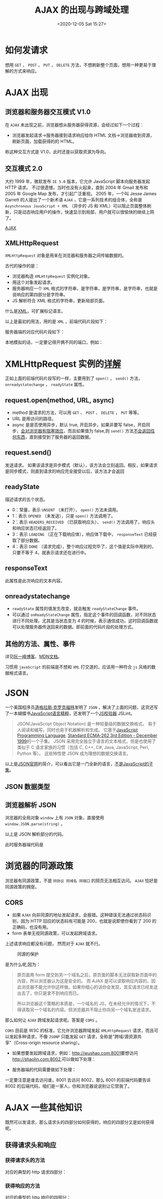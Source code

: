 # -*- eval: (setq org-download-image-dir (concat default-directory "./static/AJAX 的出现与跨域处理/")); -*-
:PROPERTIES:
:ID:       1BDD71AF-3500-43CE-80E6-C03B1ED35B94
:END:
#+LATEX_CLASS: my-article

#+DATE: <2020-12-05 Sat 15:27>
#+TITLE: AJAX 的出现与跨域处理

* 如何发请求
[[file:./static/AJAX 的出现与跨域处理/v2-407bf7f41050e89257739eafc5760e04_hd.jpg]]

想用 =GET= ， =POST= ， =PUT= ， =DELETE= 方法，不想刷新整个页面，想用一种更易于理解的方式来响应。

* AJAX 出现

** 浏览器和服务器交互模式 V1.0

 在 =AJAX= 未出现之前，浏览器想从服务器获得资源，会经过如下一个过程：

 - 浏览器发起请求->服务器接到请求响应给你 HTML 文档->浏览器收到资源，刷新页面，加载获得的的 HTML。

 称这种交互方式是 V1.0，此时还是以获取资源为导向。

** 交互模式 2.0
 大约 1999 年，微软发布 =IE 5.0= 版本，它允许 JavaScript 脚本向服务器发起 HTTP 请求。
 不过很遗憾，当时也没有火起来，直到 2004 年 Gmail 发布和 2005 年 Google Map 发布，才引起广泛重视。
 2005 年，一个叫 Jesse James Garrett 的人提出了一个新术语 =AJAX= ，它是一系列技术的组合体，全称是 =Asynchronous JavaScript + XML= （异步的 JS 和 XML）可以阻止页面整体刷新，只是动态响应用户的操作，快速显示到局部，用户就可以很愉快的继续上网了。

 [[https://developer.mozilla.org/zh-CN/docs/Web/Guide/AJAX][AJAX]]

** XMLHttpRequest

 =XMLHttpRequest= 对象是用来在浏览器和服务器之间传输数据的。

 古代的操作的是：
 - 浏览器构造 =XMLHttpRequest= 实例化对象。
 - 用这个对象发起请求。
 - 服务器响应一个 =XML= 格式的字符串，是字符串，是字符串，是字符串，也就是说响应的第四部分是字符串。
 - JS 解析符合 XML 格式的字符串，更新局部页面。

 什么是[[https://link.zhihu.com/?target=https://link.jianshu.com/?t=https://developer.mozilla.org/zh-CN/docs/XML_%E4%BB%8B%E7%BB%8D][XML]]，可扩展标记语言。

 以上是最初的用法，用的是 =XML= ，前端代码片段如下：

 #+BEGIN_SRC js :results values list :exports no-eval
 let request = new XMLHttpRequest() //实例化XMLHttpRequest对象
       request.onreadystatechange = () => {
         if (request.readyState === 4) {
             console.log('请求和响应都完毕了。');

           if (request.status >= 200 && request.status <= 300) {
               console.log('说明请求成功了。');
               console.log(request.responseText);
               let parser = new DOMParser();
               let xmlDoc = parser.parseFromString(request.responseText, "text/xml");
               // 用 parser 解析 request.responseText。
               // let c = xmlDoc.getElementsByTagName('body')[0].textContent
               console.log(c);
           } else if (request.status >= 400)  {
               console.log('说明请求失败了');
           }
         }
       }
 request.open('GET', '/xxx') // 配置request。
 request.send()
 #+END_SRC

 服务器端的对应代码片段如下：

 #+BEGIN_SRC js :results values list :exports no-eval
 ...
   response.statusCode = 200
   response.setHeader('Content-Type', 'text/xml;charset=utf-8')
   response.write(`
   <note>
     <to>木木</to>
     <from>少少</from>
     <heading>你好哇</heading>
     <body>好久不见啊</body>
   </note>
   `)
   response.end()
   ...
 #+END_SRC

 本地模拟的话，一定要记得开俩不同的端口，例如：

 #+BEGIN_SRC js :results values list :exports no-eval
 node server.js 8001
 node server.js 8002
 #+END_SRC

* XMLHttpRequest 实例的[[https://developer.mozilla.org/zh-CN/docs/Web/API/XMLHttpRequest][详解]]

正如上面的前端代码片段写的一样，主要用到了 =open()= ， =send()= 方法， =onreadystatechange= ， =readyState= 属性。

** request.open(method, URL, async)
 - method 是请求的方法，可以用 =GET= 、 =POST= 、 =DELETE= ， =PUT= 等等。
 - URL 是用访问的路径。
 - async 是是否使用异步，默认 true, 开启异步。如果非要写 false，开启同步，[[http://javascript.ruanyifeng.com/bom/ajax.html][会对浏览器有阻塞效应]]，而且如果值为 false,则 =send()= 方法[[https://developer.mozilla.org/zh-CN/docs/Web/API/XMLHttpRequest][不会返回任何东西]]，直到接受到了服务器的返回数据。

** request.send()
 发送请求。 如果该请求是异步模式（默认），该方法会立刻返回。相反，如果请求是同步模式，则直到请求的响应完全接受以后，该方法才会返回

** readyState
 描述请求的五个状态。

 - 0：常量，表示 =UNSENT= （未打开）， =open()= 方法未调用。
 - 1：表示 =OPENED= （未发送），只是 =open()= 方法调用了。
 - 2：表示 =HEADERS_RECEIVED= （已获取响应头）， =send()= 方法调用了，响应头和响应状态已经返回了。
 - 3：表示 =LOADING= （正在下载响应体），响应体下载中， =responseText= 已经获取了部分数据。
 - 4：表示 =DONE= （请求完成），整个响应过程完毕了，这个值是实际中用到的，只要不等于 4，就表示请求还在进行中。

** responseText
 此属性是此次响应的文本内容。

** onreadystatechange
 - =readyState= 属性的值发生改变，就会触发 =readyStateChange= 事件。
 - 可以通过 =onReadyStateChange= 属性，指定这个事件的回调函数，对不同状态进行不同处理。尤其是当状态变为 4 的时候，表示通信成功，这时回调函数就可以处理服务器传送回来的数据。即前面的代码片段的处理方式。

** 其他的方法、属性、事件
 详见[[http://javascript.ruanyifeng.com/bom/ajax.html#toc22][阮一峰博客]]、[[https://developer.mozilla.org/zh-CN/docs/Web/API/XMLHttpRequest][MDN文档]]。

 习惯用 =javaScript= 的前端是不想和 =XML= 打交道的，应该用一种符合 =js= 风格的数据格式语言。

* JSON
一个美国程序员[[https://zh.wikipedia.org/wiki/%E9%81%93%E6%A0%BC%E6%8B%89%E6%96%AF%C2%B7%E5%85%8B%E7%BE%85%E5%85%8B%E7%A6%8F%E7%89%B9][道格拉斯·克罗克福特]]发明了 =JSON= ，解决了上面的问题，这货还写了一本蝴蝶书[[https://book.douban.com/subject/3590768/][JavaScript语言精粹]]，还发明了一个[[http://zhenhua-lee.github.io/tools/linter.html][JS校验器]] JSLint。

#+BEGIN_QUOTE
JSON(JavaScript Object Notation) 是一种轻量级的数据交换格式。 易于人阅读和编写。同时也易于机器解析和生成。
它基于[[https://link.jianshu.com/?t=http://www.crockford.com/javascript][JavaScript Programming Language]], [[http://www.ecma-international.org/publications/files/ecma-st/ECMA-262.pdf][Standard ECMA-262 3rd Edition - December 1999]]的一个子集。
JSON 采用完全独立于语言的文本格式，但是也使用了类似于 C 语言家族的习惯（包括 C, C++, C#, Java, JavaScript, Perl, Python 等）。
这些特性使 JSON 成为理想的数据交换语言。
#+END_QUOTE

以上是[[http://json.org/][JSON官网]]的简介，可以看出它是一门全新的语言，[[https://developer.mozilla.org/zh-CN/docs/Web/JavaScript/Reference/Global_Objects/JSON][不是JavaScript的子集]]。

** JSON 数据类型

 [[file:./static/AJAX 的出现与跨域处理/v2-ed5d5735056047fa5e024c1a3826c245_hd.jpg]]

**  浏览器解析 JSON
 浏览器的全局对象 =window= 上有 =JSON= 对象，直接使用 =window.JSON.parse(string)= 。

 #+BEGIN_SRC js :results values list :exports no-eval
 let string = request.responseText
 let json = window.JSON.parse(string) // string 要符合JSON的格式。
 #+END_SRC

 以上是 JSON 解析部分的代码。

 此时服务器端代码是

 #+BEGIN_SRC js :results values list :exports no-eval
 response.statusCode = 200
 response.setHeader('Content-Type', 'text/json;charset=utf-8')
 response.write(`
     {
       "note" : {
         "to" : "木木",
         "from" : "少少",
         "heading" : "你好哇",
         "content" : "好久不见啊"
       }
     }
 `)
 #+END_SRC

* 浏览器的同源政策
浏览器有同源政策，不是 =同协议 同域名 同端口= 的网页无法相互访问。 =AJAX= 恰好是同源政策的拥趸。

** CORS
 - 如果 =AJAX= 向非同源的地址发起请求，会报错。这种错误无法通过状态码识别，因为 HTTP 回应的状态码有可能是 200，也就是说即使你看到了 200 的正确码，也没有用。
 - form 表单无视同源政策，可以发起跨域请求。

 #+BEGIN_SRC js :results values list :exports no-eval
 <button id="myButton">点我</button>
 <form action="https://www.baidu.com" method="get">
    <input type="password" name="password">
    <input type="submit" value="提交">
 </form>
 #+END_SRC

 上述请求响应都没有问题， 然而对于 =AJAX= 就不行。

 #+BEGIN_SRC js :results values list :exports no-eval
 ...
 request.open('GET', 'http://www.baidu.com')
 ...
 #+END_SRC

 #+CAPTION: 同源的保护
 [[file:./static/AJAX 的出现与跨域处理/v2-b7cdac44bdb99ff904172fab81c63370_hd.jpg]]

 是为什么呢,因为：

 #+BEGIN_QUOTE
 原页面用 form 提交到另一个域名之后，原页面的脚本无法获取新页面中的内容，所以浏览器认为这是安全的。
 而 AJAX 是可以读取响应内容的，因此浏览器不能允许你这样做。如果你细心的话你会发现，其实请求已经发送出去了，你只是拿不到响应而已。

 所以浏览器这个策略的本质是，一个域名的 JS，在未经允许的情况下，不得读取另一个域名的内容。但浏览器并不阻止你向另一个域名发送请求。
 #+END_QUOTE

 那么如何让 =AJAX= 跨域发起请求呢。答案是 =CORS= 。

 =CORS= 目前是 W3C 的标准，它允许浏览器跨域发起 =XMLHttpRequest= 请求，而且可以发起多种请求，不像 =JSONP= 只能发起 =GET= 请求，全称是"跨域/源资源共享"（Cross-origin resource sharing）。

 - 如果想要发起跨域请求，例如：[[https://link.zhihu.com/?target=https://link.jianshu.com/?t=http://wushao.com:8001][http://wushao.com:8001]]要想访问[[https://link.zhihu.com/?target=https://link.jianshu.com/?t=http://shaolin.com:8002][http://shaolin.com:8002]],可以做如下处理：

 #+BEGIN_SRC js :results values list :exports no-eval
 request.open('GET', 'http://wushao.com:8001/xxx') // 配置request。
  #+END_SRC

 - 服务器端的代码需要做如下处理：

 #+BEGIN_SRC js :results values list :exports no-eval
 response.setHeader('Access-Control-Allow-Origin', 'http://shaolin.com:8002')
 #+END_SRC

 一定要注意是谁去访问谁，8001 去访问 8002，那么 8001 的前端代码要告诉 8002 的后端代码，咱们是一家人，你和浏览器说说别让它禁我了。

* AJAX 一些其他知识

既然可以发请求，那么请求头的四部分如何获得的，响应的四部分又是如何获得呢。

** 获得请求头和响应
*** 获得请求头的方法

  #+BEGIN_SRC js :results values list :exports no-eval
  request.open('GET', 'http://shaolin.com:8002/xxx') // 请求的第一部分。
  request.setRequestHeader('Content-Type', 'x-www-form-urlencoded') // 请求的第二部分。
  request.setRequestHeader('wushao', '18') // 请求的第三部分。
  request.send('我要设置请求的第四部分') // 请求的第四部分。
  request.send('name=wushao&password=wushao') // 请求的第四部分。
    #+END_SRC

  对应的典型的 http 请求四部分：

  #+BEGIN_SRC js :results values list :exports no-eval
  GET /xxx HTTP/1.1
  HOST: http://shaolin.com:8002
  Content-Type: x-www-form-urlencoded
  wushao: 18

  name=wushao&password=wushao
  #+END_SRC

*** 获得响应的方法

   #+BEGIN_SRC js :results values list :exports no-eval
   request.status // 响应的第一部分 200。
   request.statusText // 响应的第一部分 OK。
   request.getAllResponseHeaders // 响应的第二部分，这个方法好啊，全部的响应头。
   request.getResponseHeader('Content-Type') // 响应的第二部分具体的。
   request.responseText // 响应的第四部分。
   #+END_SRC

   对应的典型的 http 响应的四部分：

   #+BEGIN_SRC js :results values list :exports no-eval
   HTTP/1.1 200 OK
   Content-Type: text/json;charset=utf-8

   {
         "note" : {
           "to" : "木木",
           "from" : "少少",
           "heading" : "你好哇",
           "content" : "好久不见啊"
         }
    }
   #+END_SRC

   回顾一下各个 status 对应的意思：

   #+BEGIN_SRC js :results values list :exports no-eval
   100
   200 === OK，请求成功。
   301 === 被请求的资源已永久移动到新位置。
   302 === 请求临时重定向，要求客户端执行临时重定向。
   304 === 和上次请求一样，未改变。
   403 === 服务器已经理解请求，但是拒绝访问。
   404 === 请求失败，服务器上没有这个资源。
   502 === 作为网关或者代理工作的服务器尝试执行请求时，从上游服务器接收到无效的响应。
   503 === Service Unavailable 由于临时的服务器维护或者过载，服务器当前无法处理请求。
  #+END_SRC

* 练习一下 JQuery 封装 AJAX
** 初级的 jq 封装

 #+BEGIN_SRC js :results values list :exports no-eval
 window.jQuery = function (nodeOrSelector) {
   let nodes = {}
   nodes.addClass = function () {}
   nodes.html = function () {}
   return nodes
 }

 window.jQuery.ajax = function (options) {
   let url = options.url
   let method = options.method
   let headers = options.headers
   let body = options.body
   let successFn = options.successFn
   let failFn = options.failFn

   let request = new XMLHttpRequest() //实例化 XMLHttpRequest 对象。
   request.open(method, url)
   for (let key in headers) {
     let value = headers[key]
     request.setRequestHeader(key, value)
   }
   request.onreadystatechange = () => {
     if (request.readyState === 4) {
       if (request.status >= 200 && request.status <= 300) {
         successFn.call(undefined, request.responseText)
       } else if (request.status >= 400)  {
         failFn.call(undefined, request)
       }
     }
   }
   request.send(body)
 }
   #+END_SRC

 以上就是 jq 对 ajax 的简陋的封装， =ajax()= 方法接受一个对象作为参数，这个对象有很多键。这些键就是 http 请求的头的各个部分，以及一个成功函数和一个失败函数。

 #+BEGIN_SRC js :results values list :exports no-eval
 myButton.addEventListener('click', (e) => {
     window.jQuery.ajax ({
         url: '/xxx',
         method: 'POST',
         headers: {
             'content-type': 'application/x-www-form-urlencoded',
             'wushao': '18'
         },
         body: 'a=1&b=6',
         successFn: (x) => {
             ...
         },
         failFn: (x) => {
             ...
         }
     })
 })
  #+END_SRC

 以上就是简化后的使用方法，给 button 绑定事件的时候，函数体直接就是 =ajax()= 。

 目前你会发现 options 这个对象傻傻的，因为总有一些用户不希望只传一个参数。所以我们稍微改造一下。

 #+BEGIN_SRC js :results values list :exports no-eval
 let url
   if (arguments.length === 1) {
     url = options.url
   } else if (arguments.length === 2) {
      url = arguments[0]
      options = arguments[1]
   }

   let method = options.method
   let headers = options.headers
   let body = options.body
   let successFn = options.successFn
   let failFn = options.failFn
  #+END_SRC

 加了一点，判断 =ajax()= 的参数个数。

** 使用 Promise 封装
 一千个人有一千零一个成功或失败函数的写法，所以为了维护世界和平，大家约定俗成了一套理论 =Promise= ， =then()= 。

 #+BEGIN_SRC js :results values list :exports no-eval
 window.Promise = function (fn) {
     //...一些其他代码。
     return {
         then: function () {}
     }
 }
  #+END_SRC

 Promise 这个构造函数呢，又会返回一个对象，这个返回的对象有一个 then 属性，value 又是一个函数。处处都体现着函数是第一公民的地位。

 那我们可以利用这个强大的 Promise 对象搞一些事情了。

 #+BEGIN_SRC js :results values list :exports no-eval
 // 第一步的代码改造成这样，第一步用到了ES6的解构赋值法。
 window.jQuery.ajax = function ({url, method, body, headers}) {
     return new Promise(function (resolve, reject) {
         let request = new XMLHttpRequest()
         request.open(method, url)

         for(let key in headers) {
             let value = headers[key]
             request.setRequestHeader(key, value)
         }

         request.onreadystatechange = () => {
             if (request.readyState === 4) {
                 if (request.status >= 200 && request.status <= 300) {
                     resolve.call(undefined, request.responseText)
                 } else if (request.status >= 400) {
                     reject.call(undefined, request)
                 }
             }
         }
         request.send(body)
     })
 }
 #+END_SRC

 #+BEGIN_SRC js :results values list :exports no-eval
 // 经过上面这么一折腾，可以很简单的使用了。
 myButton.addEventListener('click', (e) => {
     let promise = window.jQuery.ajax({
         url: '/xxx',
         method: 'get',
         headers: {
             'content-type': 'application/x-www-form-urlencoded',
             'wushao': '18'
         }
     })

     promise.then(
         (responseText) => {
             console.log(responseText)
         },
         (request) => {
             console.log(request)
         }
     )
 })
 #+END_SRC

 注意 then 可以传入两个函数，第一个函数表示成功了执行这个，第二个函数表示失败了执行这个，而且可以进行链式调用，一直点下去。

 所以实际上 jq 的写法大多是这么写的

 #+BEGIN_SRC js :results values list :exports no-eval
 myButton.addEventListener('click', (e) => {
     $.ajax({
         url: '/xxx',
         type: 'GET',
     }).then(
         (responseText) => {
             console.log(responseText)
             return responseText
         },
         (request) => {
             console.log('error')
             return '已经处理'
         }
     ).then(
         (responseText) => {
             console.log(responseText)
         },
         (request) => {
             console.log(error2)
         }
     )
 })
 #+END_SRC

 链式调用的意思就是：成功函数成功了，就执行第二个 then 的第一个函数；成功函数失败了，就执行第二个 then 的第二个函数。

 完整代码详见[[https://github.com/codevvvv9/AJAXDemo_nodeJsServer][我的gitHub]]
